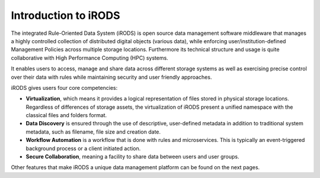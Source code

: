 .. _Introduction_to_irods:

Introduction to iRODS
=====================

The integrated Rule-Oriented Data System (iRODS) is open source data management software middleware that manages a highly controlled collection of distributed digital objects (various data), while enforcing user/institution-defined Management Policies across multiple storage locations. 
Furthermore its technical structure and usage is quite collaborative with High Performance Computing (HPC) systems.

It enables users to access, manage and share data across different storage systems as well as exercising precise control over their data with rules while maintaining security and user friendly approaches.

iRODS gives users four core competencies:

- **Virtualization**, which means it provides a logical representation of files stored in physical storage locations. Regardless of differences of storage assets, the virtualization of iRODS present a unified namespace with the classical files and folders format.

- **Data Discovery** is ensured through the use of descriptive, user-defined metadata in addition to traditional system metadata, such as filename, file size and creation date.

- **Workflow Automation** is a workflow that is done with rules and microservices. This is typically an event-triggered background process or a  client initiated action.

- **Secure Collaboration**, meaning a facility to share data between users and user groups.

.. image:: introduction/irods_core.png

Other features that make iRODS a unique data management platform can be found on the next pages.

